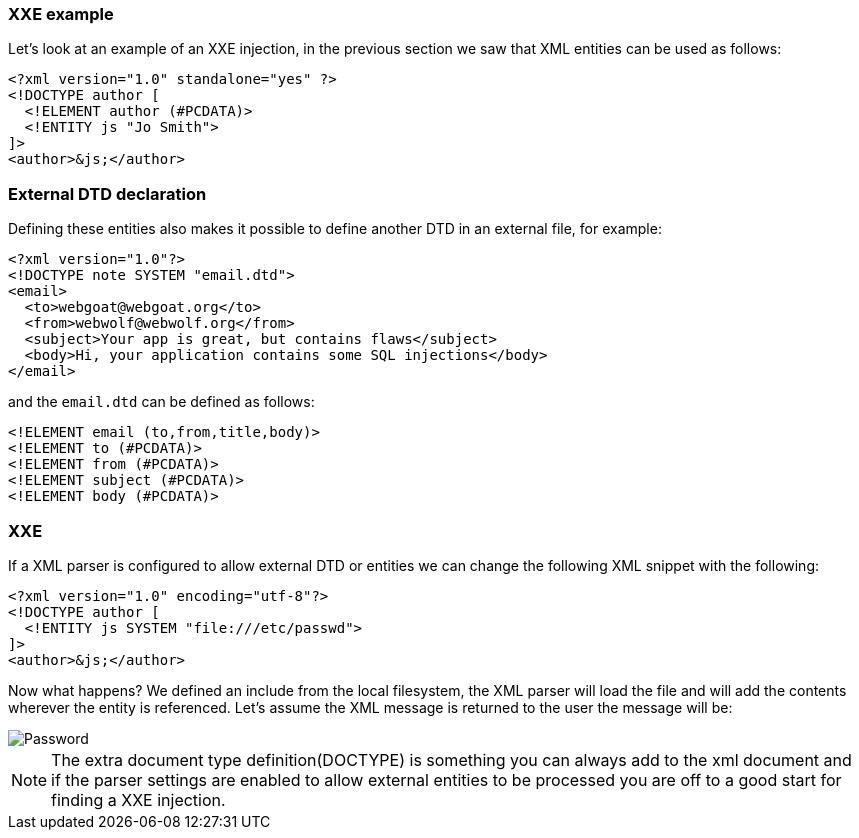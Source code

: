 === XXE example

Let's look at an example of an XXE injection, in the previous section we saw that XML entities can be used as follows:

[source, xml]
----
<?xml version="1.0" standalone="yes" ?>
<!DOCTYPE author [
  <!ELEMENT author (#PCDATA)>
  <!ENTITY js "Jo Smith">
]>
<author>&js;</author>
----

=== External DTD declaration

Defining these entities also makes it possible to define another DTD in an external file, for example:

[source, xml]
----
<?xml version="1.0"?>
<!DOCTYPE note SYSTEM "email.dtd">
<email>
  <to>webgoat@webgoat.org</to>
  <from>webwolf@webwolf.org</from>
  <subject>Your app is great, but contains flaws</subject>
  <body>Hi, your application contains some SQL injections</body>
</email>
----

and the `email.dtd` can be defined as follows:

[source, dtd]
----
<!ELEMENT email (to,from,title,body)>
<!ELEMENT to (#PCDATA)>
<!ELEMENT from (#PCDATA)>
<!ELEMENT subject (#PCDATA)>
<!ELEMENT body (#PCDATA)>
----

=== XXE

If a XML parser is configured to allow external DTD or entities we can change the following XML snippet with the following:

[source, xml]
----
<?xml version="1.0" encoding="utf-8"?>
<!DOCTYPE author [
  <!ENTITY js SYSTEM "file:///etc/passwd">
]>
<author>&js;</author>
----

Now what happens? We defined an include from the local filesystem, the XML parser will load the file and will add the contents wherever the entity is referenced. Let's assume the XML message is returned to the user the message will be:

[role="lesson-image"]
image::images/etc_password.png[Password]

NOTE: The extra document type definition(DOCTYPE) is something you can always add to the xml document and if the parser settings are enabled to allow external entities to be processed you are off to a good start for finding a XXE injection.